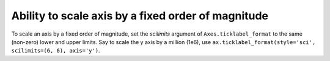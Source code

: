 Ability to scale axis by a fixed order of magnitude
---------------------------------------------------

To scale an axis by a fixed order of magnitude, set the *scilimits* argument of 
``Axes.ticklabel_format`` to the same (non-zero) lower and upper limits. Say to scale 
the y axis by a million (1e6), use ``ax.ticklabel_format(style='sci', scilimits=(6, 6), axis='y')``.
